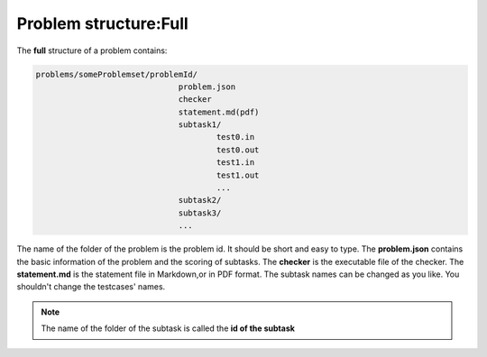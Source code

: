 ======================
Problem structure:Full
======================

The **full** structure of a problem contains:

.. code-block:: text
  
  problems/someProblemset/problemId/
                                problem.json
                                checker
                                statement.md(pdf)
                                subtask1/
                                        test0.in
                                        test0.out
                                        test1.in
                                        test1.out
                                        ...
                                subtask2/
                                subtask3/
                                ...

The name of the folder of the problem is the problem id.
It should be short and easy to type.
The **problem.json** contains the basic information of the problem and the scoring of subtasks.
The **checker** is the executable file of the checker.
The **statement.md** is the statement file in Markdown,or in PDF format.
The subtask names can be changed as you like. You shouldn't change the testcases' names.

.. note:: The name of the folder of the subtask is called the **id of the subtask**

